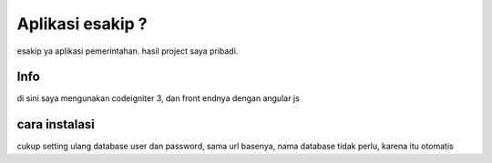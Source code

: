 ###################
Aplikasi esakip ?
###################

esakip ya aplikasi pemerintahan. hasil project saya pribadi.

*******************
Info
*******************

di sini saya mengunakan codeigniter 3, dan front endnya dengan angular js

**************************
cara instalasi
**************************

cukup setting ulang database user dan password, sama url basenya, nama database tidak perlu, karena itu otomatis
